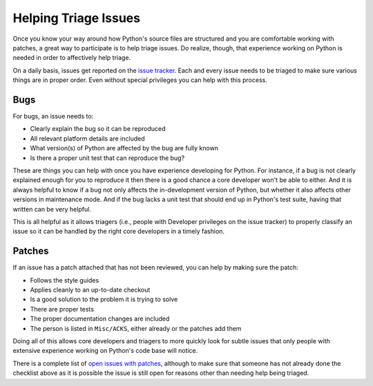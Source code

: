 .. _helptriage:

Helping Triage Issues
=====================

Once you know your way around how Python's source files are
structured and you are comfortable working with patches, a great way to
participate is to help triage issues. Do realize, though, that experience
working on Python is needed in order to affectively help triage.

On a daily basis, issues get reported on the `issue tracker`_. Each and every
issue needs to be triaged to make sure various things are in proper order. Even
without special privileges you can help with this process.


Bugs
----

For bugs, an issue needs to:

* Clearly explain the bug so it can be reproduced
* All relevant platform details are included
* What version(s) of Python are affected by the bug are fully known
* Is there a proper unit test that can reproduce the bug?

These are things you can help with once you have experience developing for
Python. For instance, if a bug is not clearly explained enough for you to
reproduce it then there is a good chance a core developer won't be able to
either. And it is always helpful to know if a bug not only affects the
in-development version of Python, but whether it also affects other versions in
maintenance mode. And if the bug lacks a unit test that should end up in
Python's test suite, having that written can be very helpful.

This is all helpful as it allows triagers (i.e., people with Developer
privileges on the issue tracker) to properly classify an issue so it
can be handled by the right core developers in a timely fashion.


Patches
-------

If an issue has a patch attached that has not been reviewed, you can help by
making sure the patch:

* Follows the style guides
* Applies cleanly to an up-to-date checkout
* Is a good solution to the problem it is trying to solve
* There are proper tests
* The proper documentation changes are included
* The person is listed in ``Misc/ACKS``, either already or the patches add them

Doing all of this allows core developers and triagers to more quickly look for
subtle issues that only people with extensive experience working on Python's
code base will notice.

There is a complete list of `open issues with patches`_, although to make sure
that someone has not already done the checklist above as it is possible the
issue is still open for reasons other than needing help being triaged.


.. _issue tracker: http://bugs.python.org
.. _open issues with patches: http://bugs.python.org/issue?status=1&@sort=-activity&@columns=id,activity,title,creator,status&@dispname=Issues%20with%20patch&@startwith=0&@group=priority&@filter=&keywords=2&@action=search&@pagesize=50
